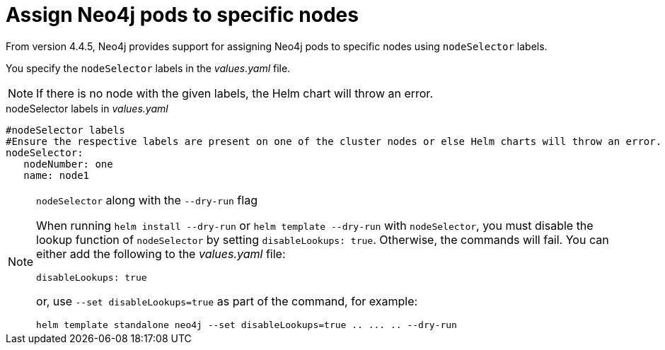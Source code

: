 [[NodeSelector]]
= Assign Neo4j pods to specific nodes

From version 4.4.5, Neo4j provides support for assigning Neo4j pods to specific nodes using `nodeSelector` labels.

You specify the `nodeSelector` labels in the _values.yaml_ file.

[NOTE]
====
If there is no node with the given labels, the Helm chart will throw an error.
====

.nodeSelector labels in _values.yaml_
[source, yaml]
----
#nodeSelector labels
#Ensure the respective labels are present on one of the cluster nodes or else Helm charts will throw an error.
nodeSelector:
   nodeNumber: one
   name: node1
----

.`nodeSelector` along with the `--dry-run` flag
[NOTE]
====
When running `helm install --dry-run` or `helm template --dry-run` with `nodeSelector`, you must disable the lookup function of `nodeSelector` by setting `disableLookups: true`.
Otherwise, the commands will fail.
You can either add the following to the _values.yaml_ file:
[source, yaml]
----
disableLookups: true
----
or, use `--set disableLookups=true` as part of the command, for example:
[source, shell, role=nocopy]
----
helm template standalone neo4j --set disableLookups=true .. ... .. --dry-run
----
====